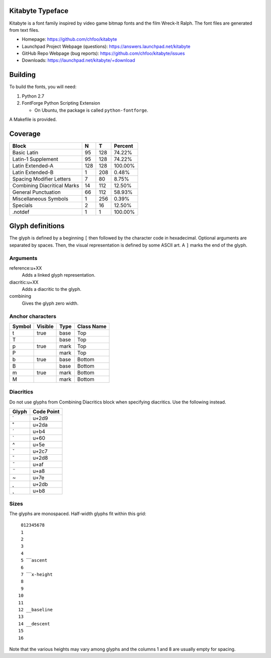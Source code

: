 Kitabyte Typeface
=================

.. image:: https://raw.github.com/chfoo/kitabyte/master/KitabyteRegularSpecimen.png
    :alt: Font specimen.

Kitabyte is a font family inspired by video game bitmap fonts and the
film Wreck-It Ralph. The font files are generated from text files.

* Homepage: https://github.com/chfoo/kitabyte
* Launchpad Project Webpage (questions): https://answers.launchpad.net/kitabyte
* GitHub Repo Webpage (bug reports): https://github.com/chfoo/kitabyte/issues
* Downloads: https://launchpad.net/kitabyte/+download


Building
========

To build the fonts, you will need:

1. Python 2.7
2. FontForge Python Scripting Extension

   * On Ubuntu, the package is called ``python-fontforge``.

A Makefile is provided.


Coverage
========

============================== ==== ==== =========
Block                          N    T    Percent
============================== ==== ==== =========
Basic Latin                      95  128    74.22%
Latin-1 Supplement               95  128    74.22%
Latin Extended-A                128  128   100.00%
Latin Extended-B                  1  208     0.48%
Spacing Modifier Letters          7   80     8.75%
Combining Diacritical Marks      14  112    12.50%
General Punctuation              66  112    58.93%
Miscellaneous Symbols             1  256     0.39%
Specials                          2   16    12.50%
.notdef                           1    1   100.00%
============================== ==== ==== =========


Glyph definitions
=================

The glyph is defined by a beginning ``[`` then followed by the character
code in hexadecimal. Optional arguments are separated by spaces. Then,
the visual representation is defined by some ASCII art. A ``]`` marks
the end of the glyph.


Arguments
+++++++++

reference:u+XX
    Adds a linked glyph representation.

diacritic:u+XX
    Adds a diacritic to the glyph.

combining
    Gives the glyph zero width.


Anchor characters
+++++++++++++++++

====== ======= ==== ==========
Symbol Visible Type Class Name
====== ======= ==== ==========
t      true    base Top
T              base Top
p      true    mark Top
P              mark Top
b      true    base Bottom
B              base Bottom
m      true    mark Bottom
M              mark Bottom
====== ======= ==== ==========


Diacritics
++++++++++

Do not use glyphs from Combining Diacritics block when specifying
diacritics. Use the following instead.

===== ==========
Glyph Code Point
===== ==========
˙     u+2d9
˚     u+2da
´     u+b4
`     u+60
^     u+5e
ˇ     u+2c7
˘     u+2d8
¯     u+af
¨     u+a8
~     u+7e
˛     u+2db
¸     u+b8
===== ==========


Sizes
+++++

The glyphs are monospaced. Half-width glyphs fit within this grid::

     012345678
     1
     2
     3
     4
     5 ‾‾ascent
     6
     7 ‾‾x-height
     8
     9
    10
    11
    12 __baseline
    13
    14 __descent
    15
    16

Note that the various heights may vary among glyphs and the columns 1
and 8 are usually empty for spacing.
